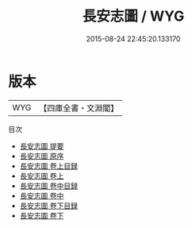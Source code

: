 #+TITLE: 長安志圖 / WYG
#+DATE: 2015-08-24 22:45:20.133170
* 版本
 |       WYG|【四庫全書・文淵閣】|
目次
 - [[file:KR2k0096_000.txt::000-1a][長安志圖 提要]]
 - [[file:KR2k0096_000.txt::000-4a][長安志圖 原序]]
 - [[file:KR2k0096_001.txt::001-1a][長安志圖 卷上目録]]
 - [[file:KR2k0096_001.txt::001-2a][長安志圖 卷上]]
 - [[file:KR2k0096_002.txt::002-1a][長安志圖 卷中目録]]
 - [[file:KR2k0096_002.txt::002-2a][長安志圖 卷中]]
 - [[file:KR2k0096_002.txt::002-28a][長安志圖 卷下目録]]
 - [[file:KR2k0096_002.txt::002-29a][長安志圖 卷下]]
